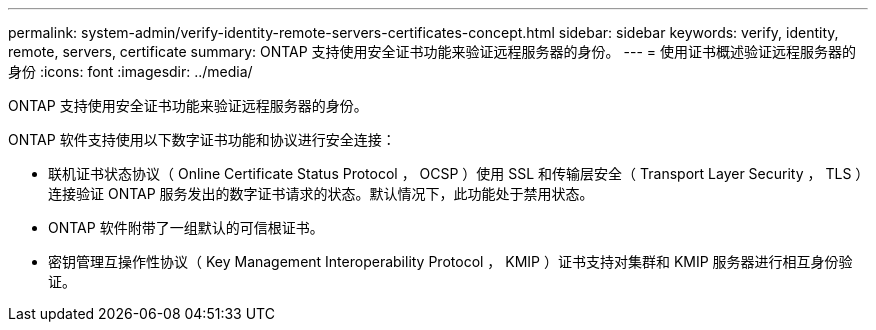 ---
permalink: system-admin/verify-identity-remote-servers-certificates-concept.html 
sidebar: sidebar 
keywords: verify, identity, remote, servers, certificate 
summary: ONTAP 支持使用安全证书功能来验证远程服务器的身份。 
---
= 使用证书概述验证远程服务器的身份
:icons: font
:imagesdir: ../media/


[role="lead"]
ONTAP 支持使用安全证书功能来验证远程服务器的身份。

ONTAP 软件支持使用以下数字证书功能和协议进行安全连接：

* 联机证书状态协议（ Online Certificate Status Protocol ， OCSP ）使用 SSL 和传输层安全（ Transport Layer Security ， TLS ）连接验证 ONTAP 服务发出的数字证书请求的状态。默认情况下，此功能处于禁用状态。
* ONTAP 软件附带了一组默认的可信根证书。
* 密钥管理互操作性协议（ Key Management Interoperability Protocol ， KMIP ）证书支持对集群和 KMIP 服务器进行相互身份验证。

